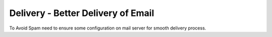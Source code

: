 =====================================================
Delivery - Better Delivery of Email
=====================================================

To Avoid Spam need to ensure some configuration on mail server for smooth delivery process.